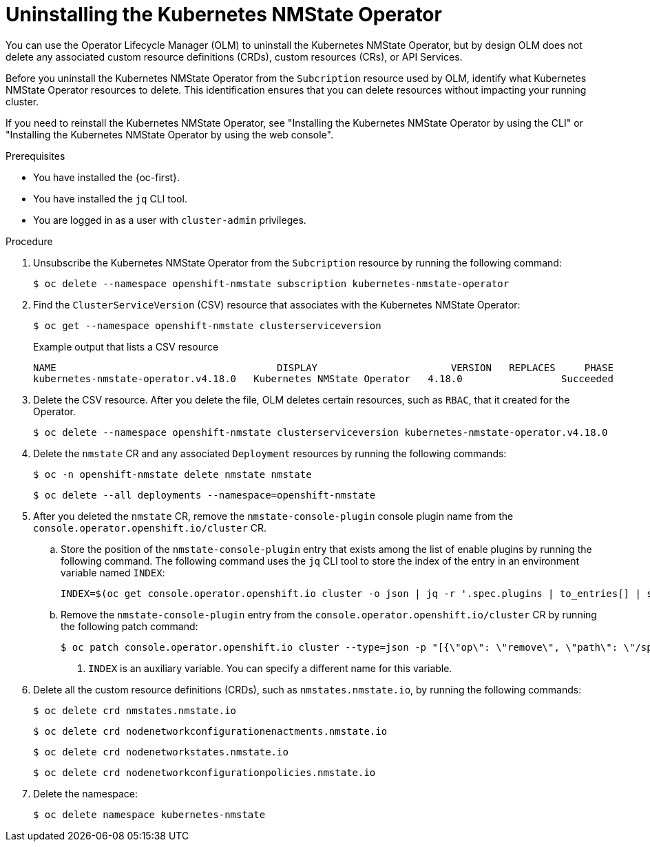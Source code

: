 // Module included in the following assemblies:
//
// networking/k8s_nmstate/k8s-nmstate-about-the-kubernetes-nmstate-operator.adoc

:_mod-docs-content-type: PROCEDURE
[id="k8s-nmstate-uninstall-operator_{context}"]
= Uninstalling the Kubernetes NMState Operator

You can use the Operator Lifecycle Manager (OLM) to uninstall the Kubernetes NMState Operator, but by design OLM does not delete any associated custom resource definitions (CRDs), custom resources (CRs), or API Services. 

Before you uninstall the Kubernetes NMState Operator from the `Subcription` resource used by OLM, identify what Kubernetes NMState Operator resources to delete. This identification ensures that you can delete resources without impacting your running cluster.

If you need to reinstall the Kubernetes NMState Operator, see "Installing the Kubernetes NMState Operator by using the CLI" or "Installing the Kubernetes NMState Operator by using the web console".

.Prerequisites

* You have installed the {oc-first}.
* You have installed the `jq` CLI tool.
* You are logged in as a user with `cluster-admin` privileges.

.Procedure

. Unsubscribe the Kubernetes NMState Operator from the `Subcription` resource by running the following command:
+
[source,terminal]
----
$ oc delete --namespace openshift-nmstate subscription kubernetes-nmstate-operator
----

. Find the `ClusterServiceVersion` (CSV) resource that associates with the Kubernetes NMState Operator:
+
[source,terminal]
----
$ oc get --namespace openshift-nmstate clusterserviceversion
----
+
.Example output that lists a CSV resource
[source,terminal]
----
NAME                              	  DISPLAY                   	VERSION   REPLACES     PHASE
kubernetes-nmstate-operator.v4.18.0   Kubernetes NMState Operator   4.18.0           	   Succeeded
----

. Delete the CSV resource. After you delete the file, OLM deletes certain resources, such as `RBAC`, that it created for the Operator.
+
[source,terminal]
----
$ oc delete --namespace openshift-nmstate clusterserviceversion kubernetes-nmstate-operator.v4.18.0
----

. Delete the `nmstate` CR and any associated `Deployment` resources by running the following commands:
+
[source,terminal]
----
$ oc -n openshift-nmstate delete nmstate nmstate
----
+
[source,terminal]
----
$ oc delete --all deployments --namespace=openshift-nmstate
----

. After you deleted the `nmstate` CR, remove the `nmstate-console-plugin` console plugin name from the `console.operator.openshift.io/cluster` CR.
+
.. Store the position of the `nmstate-console-plugin` entry that exists among the list of enable plugins by running the following command. The following command uses the `jq` CLI tool to store the index of the entry in an environment variable named `INDEX`:
+
[source,terminal]
----
INDEX=$(oc get console.operator.openshift.io cluster -o json | jq -r '.spec.plugins | to_entries[] | select(.value == "nmstate-console-plugin") | .key')
----
+
.. Remove the `nmstate-console-plugin` entry from the `console.operator.openshift.io/cluster` CR by running the following patch command:
+
[source,terminal]
----
$ oc patch console.operator.openshift.io cluster --type=json -p "[{\"op\": \"remove\", \"path\": \"/spec/plugins/$INDEX\"}]" <1>
----
<1> `INDEX` is an auxiliary variable. You can specify a different name for this variable.

. Delete all the custom resource definitions (CRDs), such as `nmstates.nmstate.io`, by running the following commands:
+
[source,terminal]
----
$ oc delete crd nmstates.nmstate.io
----
+
[source,terminal]
----
$ oc delete crd nodenetworkconfigurationenactments.nmstate.io
----
+
[source,terminal]
----
$ oc delete crd nodenetworkstates.nmstate.io
----
+
[source,terminal]
----
$ oc delete crd nodenetworkconfigurationpolicies.nmstate.io
----

. Delete the namespace:
+
[source,terminal]
----
$ oc delete namespace kubernetes-nmstate
----

